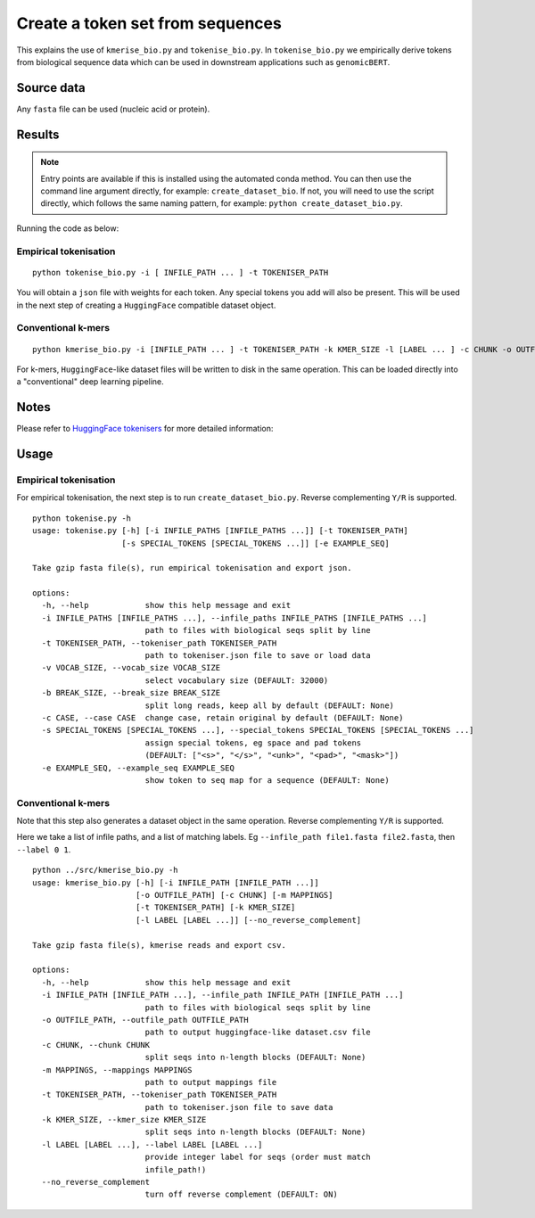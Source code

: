 Create a token set from sequences
=================================

This explains the use of ``kmerise_bio.py`` and ``tokenise_bio.py``. In ``tokenise_bio.py`` we empirically derive tokens from biological sequence data which can be used in downstream applications such as ``genomicBERT``.

Source data
-----------

Any ``fasta`` file can be used (nucleic acid or protein).

Results
-------

.. NOTE::

  Entry points are available if this is installed using the automated conda method. You can then use the command line argument directly, for example: ``create_dataset_bio``. If not, you will need to use the script directly, which follows the same naming pattern, for example: ``python create_dataset_bio.py``.

Running the code as below:

Empirical tokenisation
++++++++++++++++++++++

::

  python tokenise_bio.py -i [ INFILE_PATH ... ] -t TOKENISER_PATH

You will obtain a ``json`` file with weights for each token. Any special tokens you add will also be present. This will be used in the next step of creating a ``HuggingFace`` compatible dataset object.

Conventional k-mers
+++++++++++++++++++

::

  python kmerise_bio.py -i [INFILE_PATH ... ] -t TOKENISER_PATH -k KMER_SIZE -l [LABEL ... ] -c CHUNK -o OUTFILE_DIR

For k-mers, ``HuggingFace``-like dataset files will be written to disk in the same operation. This can be loaded directly into a "conventional" deep learning pipeline.


Notes
-----

Please refer to `HuggingFace tokenisers`_ for more detailed information:

.. _HuggingFace tokenisers: https://github.com/huggingface/tokenizers

Usage
-----

Empirical tokenisation
++++++++++++++++++++++

For empirical tokenisation, the next step is to run ``create_dataset_bio.py``. Reverse complementing ``Y/R`` is supported.

::

  python tokenise.py -h
  usage: tokenise.py [-h] [-i INFILE_PATHS [INFILE_PATHS ...]] [-t TOKENISER_PATH]
                     [-s SPECIAL_TOKENS [SPECIAL_TOKENS ...]] [-e EXAMPLE_SEQ]

  Take gzip fasta file(s), run empirical tokenisation and export json.

  options:
    -h, --help            show this help message and exit
    -i INFILE_PATHS [INFILE_PATHS ...], --infile_paths INFILE_PATHS [INFILE_PATHS ...]
                          path to files with biological seqs split by line
    -t TOKENISER_PATH, --tokeniser_path TOKENISER_PATH
                          path to tokeniser.json file to save or load data
    -v VOCAB_SIZE, --vocab_size VOCAB_SIZE
                          select vocabulary size (DEFAULT: 32000)
    -b BREAK_SIZE, --break_size BREAK_SIZE
                          split long reads, keep all by default (DEFAULT: None)
    -c CASE, --case CASE  change case, retain original by default (DEFAULT: None)
    -s SPECIAL_TOKENS [SPECIAL_TOKENS ...], --special_tokens SPECIAL_TOKENS [SPECIAL_TOKENS ...]
                          assign special tokens, eg space and pad tokens 
                          (DEFAULT: ["<s>", "</s>", "<unk>", "<pad>", "<mask>"])
    -e EXAMPLE_SEQ, --example_seq EXAMPLE_SEQ
                          show token to seq map for a sequence (DEFAULT: None)

Conventional k-mers
+++++++++++++++++++

Note that this step also generates a dataset object in the same operation. Reverse complementing ``Y/R`` is supported.

Here we take a list of infile paths, and a list of matching labels. Eg ``--infile_path file1.fasta file2.fasta``, then ``--label 0 1``.

::

  python ../src/kmerise_bio.py -h
  usage: kmerise_bio.py [-h] [-i INFILE_PATH [INFILE_PATH ...]]
                        [-o OUTFILE_PATH] [-c CHUNK] [-m MAPPINGS]
                        [-t TOKENISER_PATH] [-k KMER_SIZE]
                        [-l LABEL [LABEL ...]] [--no_reverse_complement]

  Take gzip fasta file(s), kmerise reads and export csv.

  options:
    -h, --help            show this help message and exit
    -i INFILE_PATH [INFILE_PATH ...], --infile_path INFILE_PATH [INFILE_PATH ...]
                          path to files with biological seqs split by line
    -o OUTFILE_PATH, --outfile_path OUTFILE_PATH
                          path to output huggingface-like dataset.csv file
    -c CHUNK, --chunk CHUNK
                          split seqs into n-length blocks (DEFAULT: None)
    -m MAPPINGS, --mappings MAPPINGS
                          path to output mappings file
    -t TOKENISER_PATH, --tokeniser_path TOKENISER_PATH
                          path to tokeniser.json file to save data
    -k KMER_SIZE, --kmer_size KMER_SIZE
                          split seqs into n-length blocks (DEFAULT: None)
    -l LABEL [LABEL ...], --label LABEL [LABEL ...]
                          provide integer label for seqs (order must match
                          infile_path!)
    --no_reverse_complement
                          turn off reverse complement (DEFAULT: ON)
